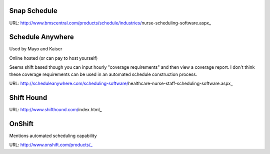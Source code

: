 Snap Schedule
-------------

.. _http://www.bmscentral.com/products/schedule/industries/nurse-scheduling-software.aspx: http://www.bmscentral.com/products/schedule/industries/nurse-scheduling-software.aspx

URL: http://www.bmscentral.com/products/schedule/industries/nurse-scheduling-software.aspx_

Schedule Anywhere
-----------------

.. _http://scheduleanywhere.com/scheduling-software/healthcare-nurse-staff-scheduling-software.aspx: http://scheduleanywhere.com/scheduling-software/healthcare-nurse-staff-scheduling-software.aspx

Used by Mayo and Kaiser

Online hosted (or can pay to host yourself)

Seems shift based though you can input hourly "coverage requirements" and then view a coverage report. 
I don't think these coverage requirements can be used in an automated schedule construction process.

URL: http://scheduleanywhere.com/scheduling-software/healthcare-nurse-staff-scheduling-software.aspx_

Shift Hound
-----------

.. _http://www.shifthound.com/index.html: http://www.shifthound.com/index.html

URL: http://www.shifthound.com/index.html_

OnShift
-------

.. _http://www.onshift.com/products/: http://www.onshift.com/products/

Mentions automated scheduling capability

URL: http://www.onshift.com/products/_




